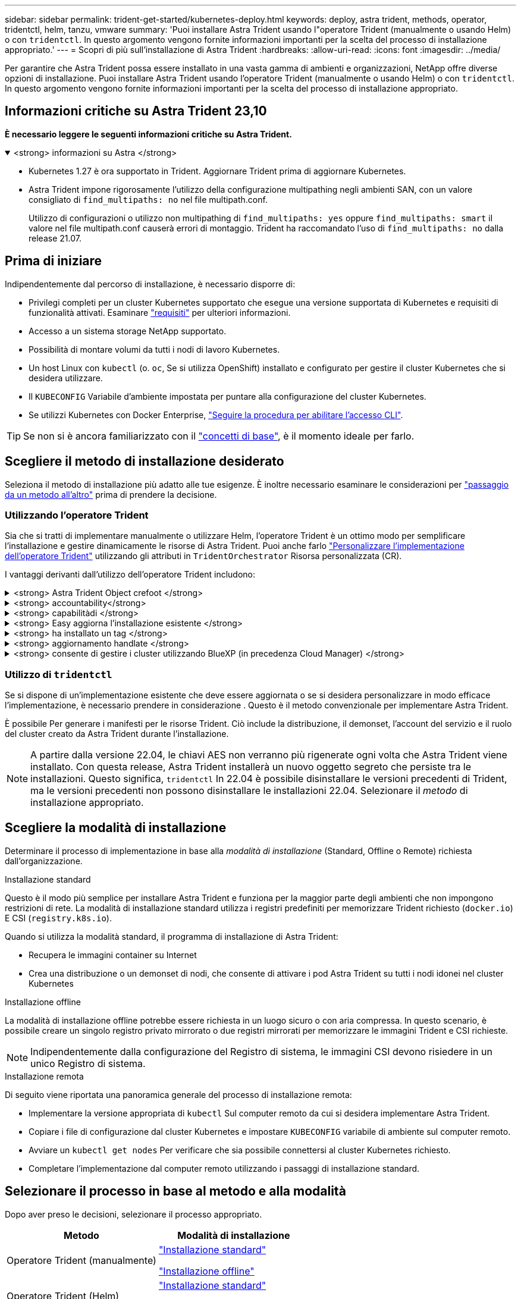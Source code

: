 ---
sidebar: sidebar 
permalink: trident-get-started/kubernetes-deploy.html 
keywords: deploy, astra trident, methods, operator, tridentctl, helm, tanzu, vmware 
summary: 'Puoi installare Astra Trident usando l"operatore Trident (manualmente o usando Helm) o con `tridentctl`. In questo argomento vengono fornite informazioni importanti per la scelta del processo di installazione appropriato.' 
---
= Scopri di più sull'installazione di Astra Trident
:hardbreaks:
:allow-uri-read: 
:icons: font
:imagesdir: ../media/


[role="lead"]
Per garantire che Astra Trident possa essere installato in una vasta gamma di ambienti e organizzazioni, NetApp offre diverse opzioni di installazione. Puoi installare Astra Trident usando l'operatore Trident (manualmente o usando Helm) o con `tridentctl`. In questo argomento vengono fornite informazioni importanti per la scelta del processo di installazione appropriato.



== Informazioni critiche su Astra Trident 23,10

*È necessario leggere le seguenti informazioni critiche su Astra Trident.*

.<strong> informazioni su Astra </strong>
[%collapsible%open]
====
* Kubernetes 1.27 è ora supportato in Trident. Aggiornare Trident prima di aggiornare Kubernetes.
* Astra Trident impone rigorosamente l'utilizzo della configurazione multipathing negli ambienti SAN, con un valore consigliato di `find_multipaths: no` nel file multipath.conf.
+
Utilizzo di configurazioni o utilizzo non multipathing di `find_multipaths: yes` oppure `find_multipaths: smart` il valore nel file multipath.conf causerà errori di montaggio. Trident ha raccomandato l'uso di `find_multipaths: no` dalla release 21.07.



====


== Prima di iniziare

Indipendentemente dal percorso di installazione, è necessario disporre di:

* Privilegi completi per un cluster Kubernetes supportato che esegue una versione supportata di Kubernetes e requisiti di funzionalità attivati. Esaminare link:requirements.html["requisiti"] per ulteriori informazioni.
* Accesso a un sistema storage NetApp supportato.
* Possibilità di montare volumi da tutti i nodi di lavoro Kubernetes.
* Un host Linux con `kubectl` (o. `oc`, Se si utilizza OpenShift) installato e configurato per gestire il cluster Kubernetes che si desidera utilizzare.
* Il `KUBECONFIG` Variabile d'ambiente impostata per puntare alla configurazione del cluster Kubernetes.
* Se utilizzi Kubernetes con Docker Enterprise, https://docs.docker.com/ee/ucp/user-access/cli/["Seguire la procedura per abilitare l'accesso CLI"^].



TIP: Se non si è ancora familiarizzato con il link:../trident-concepts/intro.html["concetti di base"^], è il momento ideale per farlo.



== Scegliere il metodo di installazione desiderato

Seleziona il metodo di installazione più adatto alle tue esigenze. È inoltre necessario esaminare le considerazioni per link:kubernetes-deploy.html#move-between-installation-methods["passaggio da un metodo all'altro"] prima di prendere la decisione.



=== Utilizzando l'operatore Trident

Sia che si tratti di implementare manualmente o utilizzare Helm, l'operatore Trident è un ottimo modo per semplificare l'installazione e gestire dinamicamente le risorse di Astra Trident. Puoi anche farlo link:../trident-get-started/kubernetes-customize-deploy.html["Personalizzare l'implementazione dell'operatore Trident"] utilizzando gli attributi in `TridentOrchestrator` Risorsa personalizzata (CR).

I vantaggi derivanti dall'utilizzo dell'operatore Trident includono:

.<strong> Astra Trident Object crefoot </strong>
[%collapsible]
====
L'operatore Trident crea automaticamente i seguenti oggetti per la versione di Kubernetes.

* ServiceAccount per l'operatore
* ClusterRole e ClusterRoleBinding al ServiceAccount
* PodSecurityPolicy dedicata (per Kubernetes 1.25 e versioni precedenti)
* L'operatore stesso


====
.<strong> accountability</strong>
[%collapsible]
====
L'operatore Trident, definito dall'ambito del cluster, gestisce le risorse associate a un'installazione di Astra Trident a livello del cluster. In questo modo è possibile ridurre gli errori che potrebbero verificarsi quando si mantengono le risorse raggruppate nell'ambito del cluster utilizzando un operatore con ambito dello spazio dei nomi. Ciò è essenziale per auto-healing e patching.

====
.<strong> capabilitàdi </strong>
[%collapsible]
====
L'operatore monitora l'installazione di Astra Trident e prende attivamente le misure necessarie per risolvere i problemi, ad esempio quando l'implementazione viene eliminata o se viene accidentalmente modificata. R `trident-operator-<generated-id>` viene creato un pod che associa a. `TridentOrchestrator` CR con installazione Astra Trident. In questo modo si garantisce la presenza di una sola istanza di Astra Trident nel cluster e ne controlla la configurazione, assicurandosi che l'installazione sia idempotent. Quando vengono apportate modifiche all'installazione (ad esempio, l'eliminazione dell'implementazione o del demonset di nodi), l'operatore li identifica e li corregge singolarmente.

====
.<strong> Easy aggiorna l'installazione esistente </strong>
[%collapsible]
====
È possibile aggiornare facilmente un'implementazione esistente con l'operatore. È sufficiente modificare `TridentOrchestrator` CR per aggiornare un'installazione.

Ad esempio, si consideri uno scenario in cui è necessario abilitare Astra Trident per generare i log di debug. A tale scopo, applicare una patch al `TridentOrchestrator` da impostare `spec.debug` a. `true`:

[listing]
----
kubectl patch torc <trident-orchestrator-name> -n trident --type=merge -p '{"spec":{"debug":true}}'
----
Dopo `TridentOrchestrator` viene aggiornato, l'operatore elabora gli aggiornamenti e le patch dell'installazione esistente. Ciò potrebbe innescare la creazione di nuovi pod per modificare l'installazione di conseguenza.

====
.<strong> ha installato un tag </strong>
[%collapsible]
====
L'operatore Trident, definito dall'ambito del cluster, consente la rimozione definitiva delle risorse definite dall'ambito del cluster. Gli utenti possono disinstallare completamente Astra Trident e reinstallarlo facilmente.

====
.<strong> aggiornamento handlate </strong>
[%collapsible]
====
Quando la versione di Kubernetes del cluster viene aggiornata a una versione supportata, l'operatore aggiorna automaticamente un'installazione di Astra Trident esistente e la modifica per garantire che soddisfi i requisiti della versione di Kubernetes.


NOTE: Se il cluster viene aggiornato a una versione non supportata, l'operatore impedisce l'installazione di Astra Trident. Se Astra Trident è già stato installato con l'operatore, viene visualizzato un avviso per indicare che Astra Trident è installato su una versione di Kubernetes non supportata.

====
.<strong> consente di gestire i cluster utilizzando BlueXP (in precedenza Cloud Manager) </strong>
[%collapsible]
====
Con link:https://docs.netapp.com/us-en/cloud-manager-kubernetes/concept-kubernetes.html["Astra Trident con BlueXP"^], È possibile eseguire l'aggiornamento alla versione più recente di Astra Trident, aggiungere e gestire classi di storage e connetterle agli ambienti di lavoro, nonché eseguire il backup di volumi persistenti utilizzando Cloud Backup Service. BlueXP supporta l'implementazione di Astra Trident utilizzando l'operatore Trident, manualmente o utilizzando Helm.

====


=== Utilizzo di `tridentctl`

Se si dispone di un'implementazione esistente che deve essere aggiornata o se si desidera personalizzare in modo efficace l'implementazione, è necessario prendere in considerazione . Questo è il metodo convenzionale per implementare Astra Trident.

È possibile  Per generare i manifesti per le risorse Trident. Ciò include la distribuzione, il demonset, l'account del servizio e il ruolo del cluster creato da Astra Trident durante l'installazione.


NOTE: A partire dalla versione 22.04, le chiavi AES non verranno più rigenerate ogni volta che Astra Trident viene installato. Con questa release, Astra Trident installerà un nuovo oggetto segreto che persiste tra le installazioni. Questo significa, `tridentctl` In 22.04 è possibile disinstallare le versioni precedenti di Trident, ma le versioni precedenti non possono disinstallare le installazioni 22.04.
 Selezionare il _metodo_ di installazione appropriato.



== Scegliere la modalità di installazione

Determinare il processo di implementazione in base alla _modalità di installazione_ (Standard, Offline o Remote) richiesta dall'organizzazione.

[role="tabbed-block"]
====
.Installazione standard
--
Questo è il modo più semplice per installare Astra Trident e funziona per la maggior parte degli ambienti che non impongono restrizioni di rete. La modalità di installazione standard utilizza i registri predefiniti per memorizzare Trident richiesto (`docker.io`) E CSI (`registry.k8s.io`).

Quando si utilizza la modalità standard, il programma di installazione di Astra Trident:

* Recupera le immagini container su Internet
* Crea una distribuzione o un demonset di nodi, che consente di attivare i pod Astra Trident su tutti i nodi idonei nel cluster Kubernetes


--
.Installazione offline
--
La modalità di installazione offline potrebbe essere richiesta in un luogo sicuro o con aria compressa. In questo scenario, è possibile creare un singolo registro privato mirrorato o due registri mirrorati per memorizzare le immagini Trident e CSI richieste.


NOTE: Indipendentemente dalla configurazione del Registro di sistema, le immagini CSI devono risiedere in un unico Registro di sistema.

--
.Installazione remota
--
Di seguito viene riportata una panoramica generale del processo di installazione remota:

* Implementare la versione appropriata di `kubectl` Sul computer remoto da cui si desidera implementare Astra Trident.
* Copiare i file di configurazione dal cluster Kubernetes e impostare `KUBECONFIG` variabile di ambiente sul computer remoto.
* Avviare un `kubectl get nodes` Per verificare che sia possibile connettersi al cluster Kubernetes richiesto.
* Completare l'implementazione dal computer remoto utilizzando i passaggi di installazione standard.


--
====


== Selezionare il processo in base al metodo e alla modalità

Dopo aver preso le decisioni, selezionare il processo appropriato.

[cols="2"]
|===
| Metodo | Modalità di installazione 


| Operatore Trident (manualmente)  a| 
link:kubernetes-deploy-operator.html["Installazione standard"]

link:kubernetes-deploy-operator-mirror.html["Installazione offline"]



| Operatore Trident (Helm)  a| 
link:kubernetes-deploy-helm.html["Installazione standard"]

link:kubernetes-deploy-helm-mirror.html["Installazione offline"]



| `tridentctl`  a| 
link:kubernetes-deploy-tridentctl.html["Installazione standard o offline"]

|===


== Passaggio da un metodo di installazione all'altro

È possibile modificare il metodo di installazione. Prima di procedere, considerare quanto segue:

* Utilizzare sempre lo stesso metodo per installare e disinstallare Astra Trident. Se hai implementato con `tridentctl`, utilizzare la versione appropriata di `tridentctl` Binario per disinstallare Astra Trident. Allo stesso modo, se si esegue la distribuzione con l'operatore, è necessario modificare `TridentOrchestrator` CR e set `spec.uninstall=true` Per disinstallare Astra Trident.
* Se si dispone di un'implementazione basata su operatore che si desidera rimuovere e utilizzare `tridentctl` Per implementare Astra Trident, devi prima modificarlo `TridentOrchestrator` e impostare `spec.uninstall=true` Per disinstallare Astra Trident. Quindi eliminare `TridentOrchestrator` e l'implementazione dell'operatore. È quindi possibile installare utilizzando `tridentctl`.
* Se si dispone di un'implementazione manuale basata su operatore e si desidera utilizzare l'implementazione dell'operatore Trident basata su Helm, è necessario prima disinstallare manualmente l'operatore ed eseguire l'installazione di Helm. Ciò consente a Helm di implementare l'operatore Trident con le etichette e le annotazioni richieste. In caso contrario, l'implementazione dell'operatore Trident basata su Helm avrà esito negativo, con un errore di convalida dell'etichetta e un errore di convalida dell'annotazione. Se si dispone di un `tridentctl`L'implementazione basata su consente di utilizzare l'implementazione basata su Helm senza problemi.




== Altre opzioni di configurazione note

Quando si installa Astra Trident sui prodotti del portfolio VMware Tanzu:

* Il cluster deve supportare workload con privilegi.
* Il `--kubelet-dir` flag deve essere impostato sulla posizione della directory di kubelet. Per impostazione predefinita, questo è `/var/vcap/data/kubelet`.
+
Specificare la posizione del kubelet utilizzando `--kubelet-dir` È noto per lavorare con Trident Operator, Helm e. `tridentctl` implementazioni.


